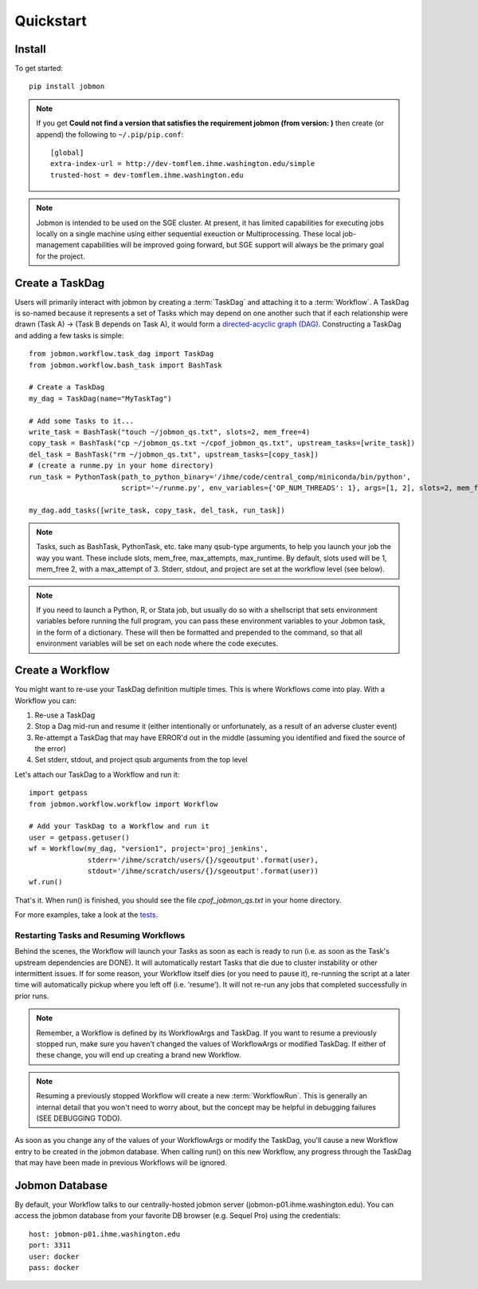 Quickstart
##########


Install
*******
To get started::

    pip install jobmon

.. todo for the jobmon developers::
    Add a 'test' subcommand to jobmon cli to ensure initial setup was run
    properly

.. note::
    If you get **Could not find a version that satisfies the requirement jobmon (from version: )** then create (or append) the following to ``~/.pip/pip.conf``::

        [global]
        extra-index-url = http://dev-tomflem.ihme.washington.edu/simple
        trusted-host = dev-tomflem.ihme.washington.edu

.. note::

    Jobmon is intended to be used on the SGE cluster. At present, it has
    limited capabilities for executing jobs locally on a single machine using
    either sequential exeuction or Multiprocessing. These local job-management
    capabilities will be improved going forward, but SGE support will always be
    the primary goal for the project.


Create a TaskDag
****************

Users will primarily interact with jobmon by creating a :term:`TaskDag` and
attaching it to a :term:`Workflow`. A TaskDag is so-named because it represents
a set of Tasks which may depend on one another such that if each relationship
were drawn (Task A) -> (Task B depends on Task A), it would form a
`directed-acyclic graph (DAG)
<https://en.wikipedia.org/wiki/Directed_acyclic_graph>`_.  Constructing a
TaskDag and adding a few tasks is simple::

    from jobmon.workflow.task_dag import TaskDag
    from jobmon.workflow.bash_task import BashTask

    # Create a TaskDag
    my_dag = TaskDag(name="MyTaskTag")

    # Add some Tasks to it...
    write_task = BashTask("touch ~/jobmon_qs.txt", slots=2, mem_free=4)
    copy_task = BashTask("cp ~/jobmon_qs.txt ~/cpof_jobmon_qs.txt", upstream_tasks=[write_task])
    del_task = BashTask("rm ~/jobmon_qs.txt", upstream_tasks=[copy_task])
    # (create a runme.py in your home directory)
    run_task = PythonTask(path_to_python_binary='/ihme/code/central_comp/miniconda/bin/python',
                          script='~/runme.py', env_variables={'OP_NUM_THREADS': 1}, args=[1, 2], slots=2, mem_free=4)

    my_dag.add_tasks([write_task, copy_task, del_task, run_task])

.. note::

    Tasks, such as BashTask, PythonTask, etc. take many qsub-type arguments, to help you launch your
    job the way you want. These include slots, mem_free, max_attempts, max_runtime. By default, slots used will be 1, mem_free 2, with a max_attempt of 3. Stderr, stdout, and project are set at the workflow level (see below).

.. note::
    If you need to launch a Python, R, or Stata job, but usually do so with a shellscript that sets environment variables before running the full program, you can pass these environment variables to your Jobmon task, in the form of a dictionary. These will then be formatted and prepended to the command, so that all environment variables will be set on each node where the code executes.


Create a Workflow
*****************

You might want to re-use your TaskDag definition multiple times.  This is where
Workflows come into play. With a Workflow you can:

#. Re-use a TaskDag
#. Stop a Dag mid-run and resume it (either intentionally or unfortunately, as
   a result of an adverse cluster event)
#. Re-attempt a TaskDag that may have ERROR'd out in the middle (assuming you
   identified and fixed the source of the error)
#. Set stderr, stdout, and project qsub arguments from the top level

Let's attach our TaskDag to a Workflow and run it::

    import getpass
    from jobmon.workflow.workflow import Workflow

    # Add your TaskDag to a Workflow and run it
    user = getpass.getuser()
    wf = Workflow(my_dag, "version1", project='proj_jenkins',
                  stderr='/ihme/scratch/users/{}/sgeoutput'.format(user),
                  stdout='/ihme/scratch/users/{}/sgeoutput'.format(user))
    wf.run()

That's it. When run() is finished, you should see the file
*cpof_jobmon_qs.txt* in your home directory.

For more examples, take a look at the `tests <https://stash.ihme.washington.edu/projects/CC/repos/jobmon/browse/tests/test_workflow.py>`_.


Restarting Tasks and Resuming Workflows
=======================================

Behind the scenes, the Workflow will launch your Tasks as soon as each is
ready to run (i.e. as soon as the Task's upstream dependencies are DONE). It
will automatically restart Tasks that die due to cluster instability or other
intermittent issues. If for some reason, your Workflow itself dies (or you need
to pause it), re-running the script at a later time will automatically pickup
where you left off (i.e. 'resume'). It will not re-run any jobs that completed
successfully in prior runs.

.. note::

    Remember, a Workflow is defined by its WorkflowArgs and TaskDag. If you
    want to resume a previously stopped run, make sure you haven't changed the
    values of WorkflowArgs or modified TaskDag. If either of these change,
    you will end up creating a brand new Workflow.

.. note::

    Resuming a previously stopped Workflow will create a new
    :term:`WorkflowRun`. This is generally an internal detail that you won't
    need to worry about, but the concept may be helpful in debugging failures
    (SEE DEBUGGING TODO).

.. todo for the jobmon developers::

    (DEBUGGING) Figure out whether/how we want users to interact with
    WorkflowRuns. I tend to think they're only useful for debugging purposes...
    but that leads to the question of what utilities we want to expose to help
    users to debug in general.

As soon as you change any of the values of your WorkflowArgs or modify the
TaskDag, you'll cause a new Workflow entry to be created in the jobmon
database. When calling run() on this new Workflow, any progress through the
TaskDag that may have been made in previous Workflows will be ignored.

.. todo for the jobmon developers::

    Figure out how we want to give users visibility into the Workflows
    they've created over time.

Jobmon Database
***************

By default, your Workflow talks to our centrally-hosted jobmon server
(jobmon-p01.ihme.washington.edu). You can access the jobmon database from your
favorite DB browser (e.g. Sequel Pro) using the credentials::

    host: jobmon-p01.ihme.washington.edu
    port: 3311
    user: docker
    pass: docker

.. todo for the jobmon developers::

    Create READ-ONLY credentials

.. todo for the jobmon developers::

    Explore other ways to expose relevant Database information to users without
    forcing them to explore the DB directly... too much schema knownledge is
    necessary to do anything useful.
